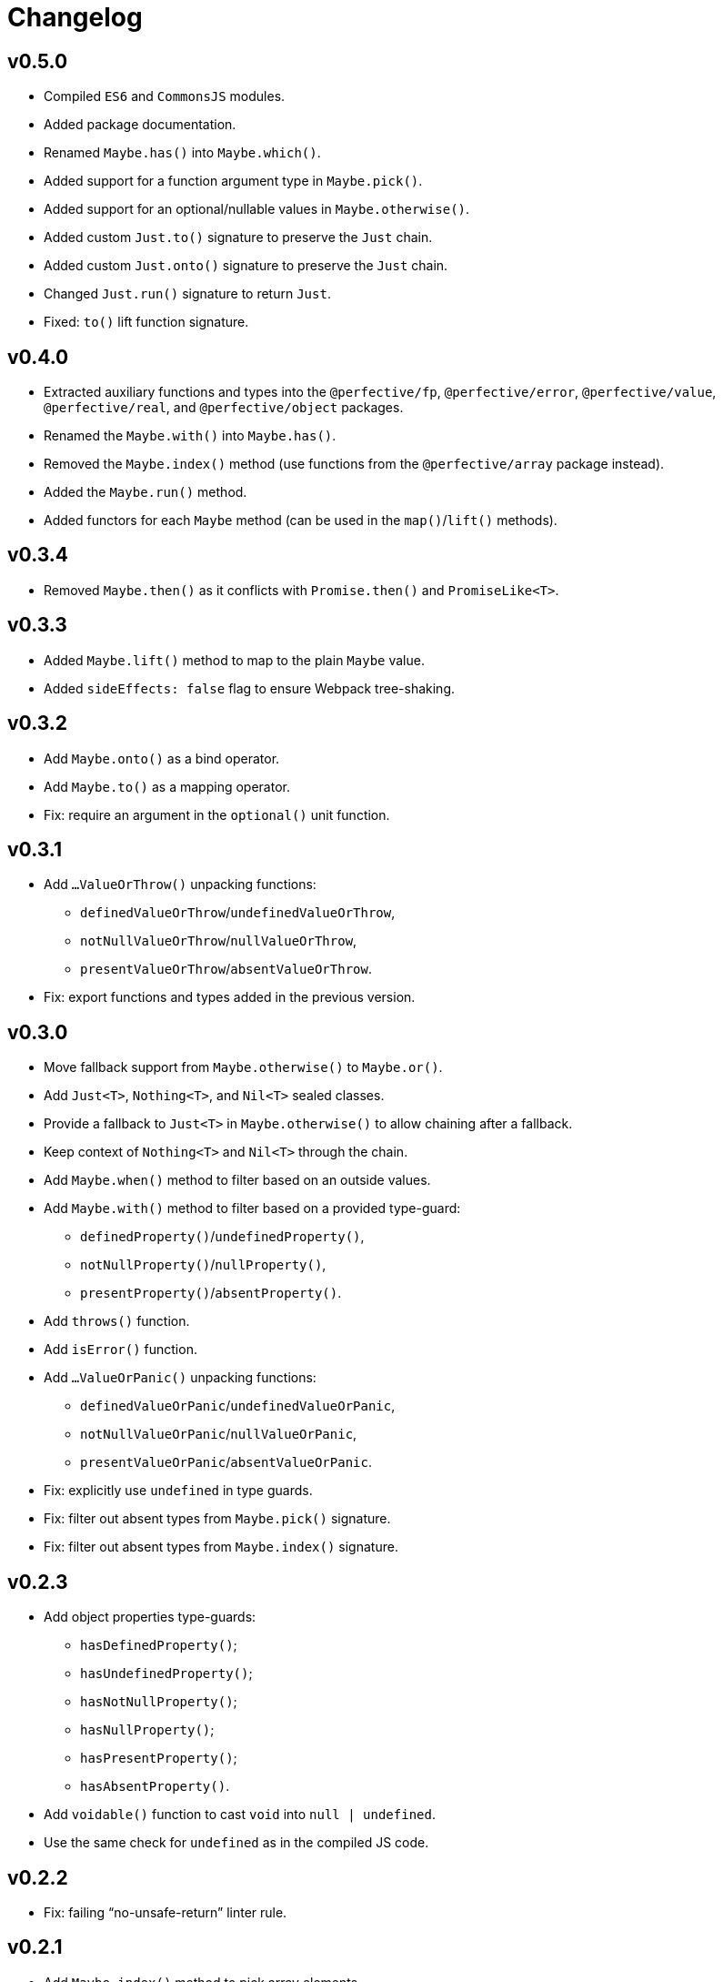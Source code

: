 = Changelog

== v0.5.0

* Compiled `ES6` and `CommonsJS` modules.
* Added package documentation.
* Renamed `Maybe.has()` into `Maybe.which()`.
* Added support for a function argument type in `Maybe.pick()`.
* Added support for an optional/nullable values in `Maybe.otherwise()`.
* Added custom `Just.to()` signature to preserve the `Just` chain.
* Added custom `Just.onto()` signature to preserve the `Just` chain.
* Changed `Just.run()` signature to return `Just`.
* Fixed: `to()` lift function signature.

== v0.4.0

* Extracted auxiliary functions and types into the `@perfective/fp`, `@perfective/error`,
`@perfective/value`, `@perfective/real`, and `@perfective/object` packages.
* Renamed the `Maybe.with()` into `Maybe.has()`.
* Removed the `Maybe.index()` method
(use functions from the `@perfective/array` package instead).
* Added the `Maybe.run()` method.
* Added functors for each `Maybe` method
(can be used in the `map()`/`lift()` methods).

== v0.3.4

* Removed `Maybe.then()` as it conflicts with `Promise.then()` and `PromiseLike<T>`.

== v0.3.3

* Added `Maybe.lift()` method to map to the plain `Maybe` value.
* Added `sideEffects: false` flag to ensure Webpack tree-shaking.

== v0.3.2

* Add `Maybe.onto()` as a bind operator.
* Add `Maybe.to()` as a mapping operator.
* Fix: require an argument in the `optional()` unit function.

== v0.3.1

* Add `…ValueOrThrow()` unpacking functions:
** `definedValueOrThrow`/`undefinedValueOrThrow`,
** `notNullValueOrThrow`/`nullValueOrThrow`,
** `presentValueOrThrow`/`absentValueOrThrow`.
* Fix: export functions and types added in the previous version.

== v0.3.0

* Move fallback support from `Maybe.otherwise()` to `Maybe.or()`.
* Add `Just<T>`, `Nothing<T>`, and `Nil<T>` sealed classes.
* Provide a fallback to `Just<T>` in `Maybe.otherwise()` to allow chaining after a fallback.
* Keep context of `Nothing<T>` and `Nil<T>` through the chain.
* Add `Maybe.when()` method to filter based on an outside values.
* Add `Maybe.with()` method to filter based on a provided type-guard:
** `definedProperty()`/`undefinedProperty()`,
** `notNullProperty()`/`nullProperty()`,
** `presentProperty()`/`absentProperty()`.
* Add `throws()` function.
* Add `isError()` function.
* Add `…ValueOrPanic()` unpacking functions:
** `definedValueOrPanic`/`undefinedValueOrPanic`,
** `notNullValueOrPanic`/`nullValueOrPanic`,
** `presentValueOrPanic`/`absentValueOrPanic`.
* Fix: explicitly use `undefined` in type guards.
* Fix: filter out absent types from `Maybe.pick()` signature.
* Fix: filter out absent types from `Maybe.index()` signature.

== v0.2.3

* Add object properties type-guards:
** `hasDefinedProperty()`;
** `hasUndefinedProperty()`;
** `hasNotNullProperty()`;
** `hasNullProperty()`;
** `hasPresentProperty()`;
** `hasAbsentProperty()`.
* Add `voidable()` function to cast `void` into `null | undefined`.
* Use the same check for `undefined` as in the compiled JS code.

== v0.2.2

* Fix: failing “no-unsafe-return” linter rule.

== v0.2.1

* Add `Maybe.index()` method to pick array elements.
* Fix: keep the absent value in `Maybe.that()` instead of always switching to `nothing()`.

== v0.2.0

* Remove `fail()` function.
* Add support for a `message?: string` parameter to the `panic()`.
* Require `value` to be explicitly passed into `new Maybe()`.
* Add functions to work with promises:
`promise()` to instantiate a promise,
and `result()` as default callback to resolve or reject a promise.

== v0.1.5

* Add `Maybe.or()` method to act as the nullish coalescing operator `??`.

== v0.1.4

* Fix: correct definition for the `Bind<T, R>` type to allow returning `undefined` and `null`.

== v0.1.3

* Fix: remove unnecessary generic type default.

== v0.1.2

* Export `Maybe<T>` class.
* Include source maps.
* Add `types` path to `package.json` to allow TypeScript imports `from '@perfective/maybe'`
instead of `from '@perfective/maybe/dist'`.

== v0.1.1

* Fix NPM documentation file.

== v0.1.0

* Added Maybe monad-like container with unit functions and full test coverage.
